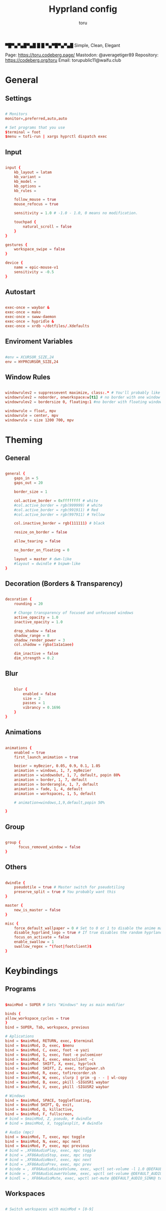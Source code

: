 #+title: Hyprland config
#+author: toru
#+property: header-args :tangle hyprland.conf
#+startup: content
#+auto_tangle: t

▀█▀▄▀▄█▀▄█ █
 █ ▀▄▀█▀▄▀▄█
 Simple, Clean, Elegant

Page: https://toru.codeberg.page/
Mastodon: @averagetiger89
Repository: https://codeberg.org/toru
Email: torupublic11@waifu.club

* General
** Settings
#+begin_src conf

# Monitors
monitor=,preferred,auto,auto

# Set programs that you use
$terminal = foot
$menu = tofi-run | xargs hyprctl dispatch exec

#+end_src

** Input
#+begin_src conf

input {
    kb_layout = latam
    kb_variant =
    kb_model =
    kb_options =
    kb_rules =

    follow_mouse = true
    mouse_refocus = true

    sensitivity = 1.0 # -1.0 - 1.0, 0 means no modification.

    touchpad {
        natural_scroll = false
    }
}

gestures {
    workspace_swipe = false
}

device {
    name = epic-mouse-v1
    sensitivity = -0.5
}

#+end_src

** Autostart
#+begin_src conf

exec-once = waybar &
exec-once = mako
exec-once = swww-daemon
exec-once = hypridle &
exec-once = xrdb ~/dotfiles/.Xdefaults

#+end_src

** Enviroment Variables
#+begin_src conf

#env = XCURSOR_SIZE,24
env = HYPRCURSOR_SIZE,24

#+end_src

** Window Rules
#+begin_src conf

windowrulev2 = suppressevent maximize, class:.* # You'll probably like this.
windowrulev2 = noborder, onworkspace:w[t1] # no border with one window
windowrulev2 = bordersize 0, floating:1 #no border with floating window

windowrule = float, mpv
windowrule = center, mpv
windowrule = size 1200 700, mpv

#+end_src

* Theming
** General
#+begin_src conf

general { 
    gaps_in = 5
    gaps_out = 20

    border_size = 1

    col.active_border = 0xffffffff # white
    #col.active_border = rgb(999999) # white
    #col.active_border = rgb(991911) # Red
    #col.active_border = rgb(997911) # Yellow

    col.inactive_border = rgb(111111) # black

    resize_on_border = false 

    allow_tearing = false

    no_border_on_floating = 0

    layout = master # dwm-like
    #layout = dwindle # bspwm-like
}

#+end_src

** Decoration (Borders & Transparency)
#+begin_src conf

decoration {
    rounding = 20

    # Change transparency of focused and unfocused windows
    active_opacity = 1.0
    inactive_opacity = 1.0

    drop_shadow = false
    shadow_range = 8
    shadow_render_power = 3
    col.shadow = rgba(1a1a1aee)

    dim_inactive = false
    dim_strength = 0.2

#+end_src

** Blur
#+begin_src conf

    blur {
        enabled = false
        size = 2
        passes = 1
        vibrancy = 0.1696
    }
}

#+end_src

** Animations
#+begin_src conf

animations {
    enabled = true
    first_launch_animation = true

    bezier = myBezier, 0.05, 0.9, 0.1, 1.05
    animation = windows, 1, 7, myBezier
    animation = windowsOut, 1, 7, default, popin 80%
    animation = border, 1, 7, default
    animation = borderangle, 1, 7, default
    animation = fade, 1, 4, default
    animation = workspaces, 1, 5, default

    # animation=windows,1,9,default,popin 50%

}

#+end_src

** Group
#+begin_src conf

group {
      focus_removed_window = false
}
#+end_src

** Others
#+begin_src conf

dwindle {
    pseudotile = true # Master switch for pseudotiling
    preserve_split = true # You probably want this
}

master {
    new_is_master = false
}

misc { 
    force_default_wallpaper = 0 # Set to 0 or 1 to disable the anime mascot wallpapers
    disable_hyprland_logo = true # If true disables the random hyprland logo / anime girl background. :(
    focus_on_activate = false
    enable_swallow = 1
    swallow_regex = ^(foot|footclient)$
}

#+end_src

* Keybindings
** Programs
#+begin_src conf
	
$mainMod = SUPER # Sets "Windows" key as main modifier

binds {
allow_workspace_cycles = true
}
bind = SUPER, Tab, workspace, previous

# Aplications
bind = $mainMod, RETURN, exec, $terminal
bind = $mainMod, D, exec, $menu
bind = $mainMod, C, exec, foot -e yazi
bind = $mainMod, S, exec, foot -e pulsemixer
bind = $mainMod, E, exec, emacsclient -c 
bind = $mainMod  SHIFT, X, exec, hyprlock
bind = $mainMod  SHIFT, Z, exec, tofipower.sh
bind = $mainMod, R, exec, tofirecorder.sh
bind = $mainMod, W, exec, slurp | grim -g - - | wl-copy
bind = $mainMod, B, exec, pkill -SIGUSR1 waybar
bind = $mainMod, V, exec, pkill -SIGUSR2 waybar

# Windows
bind = $mainMod, SPACE, togglefloating,
bind = $mainMod SHIFT, Q, exit,
bind = $mainMod, Q, killactive,
bind = $mainMod, F, fullscreen,
# bind = $mainMod, Z, pseudo, # dwindle
# bind = $mainMod, X, togglesplit, # dwindle

# Audio (mpc)
bind = $mainMod, T, exec, mpc toggle
bind = $mainMod, N, exec, mpc next
bind = $mainMod, P, exec, mpc previous
# bind = ,XF86AudioPlay, exec, mpc toggle
# bind = ,XF86AudioStop, exec, mpc stop
# bind = ,XF86AudioNext, exec, mpc next
# bind = ,XF86AudioPrev, exec, mpc prev
# binde = , XF86AudioRaiseVolume, exec, wpctl set-volume -l 1.0 @DEFAULT_AUDIO_SINK@ 5%+
# binde = , XF86AudioLowerVolume, exec, wpctl set-volume @DEFAULT_AUDIO_SINK@ 5%-
# bindl = , XF86AudioMute, exec, wpctl set-mute @DEFAULT_AUDIO_SINK@ toggle

#+end_src

** Workspaces
#+begin_src conf

# Switch workspaces with mainMod + [0-9]
bind = $mainMod, 1, workspace, 1
bind = $mainMod, 2, workspace, 2
bind = $mainMod, 3, workspace, 3
bind = $mainMod, 4, workspace, 4
bind = $mainMod, 5, workspace, 5
bind = $mainMod, 6, workspace, 6
bind = $mainMod, 7, workspace, 7
bind = $mainMod, 8, workspace, 8
bind = $mainMod, 9, workspace, 9
bind = $mainMod, 0, workspace, 10

# Move active window to a workspace with mainMod + SHIFT + [0-9]
bind = $mainMod SHIFT, 1, movetoworkspace, 1
bind = $mainMod SHIFT, 2, movetoworkspace, 2
bind = $mainMod SHIFT, 3, movetoworkspace, 3
bind = $mainMod SHIFT, 4, movetoworkspace, 4
bind = $mainMod SHIFT, 5, movetoworkspace, 5
bind = $mainMod SHIFT, 6, movetoworkspace, 6
bind = $mainMod SHIFT, 7, movetoworkspace, 7
bind = $mainMod SHIFT, 8, movetoworkspace, 8
bind = $mainMod SHIFT, 9, movetoworkspace, 9
bind = $mainMod SHIFT, 0, movetoworkspace, 10

#+end_src

** Clients
#+begin_src conf

bind = SUPER SHIFT, left, movewindow, l
bind = SUPER SHIFT, right, movewindow, r
bind = SUPER SHIFT, up, movewindow, u
bind = SUPER SHIFT, down, movewindow, d 

#+end_src

** Others
#+begin_src conf

# Move focus with mainMod + arrow keys
bind = $mainMod, left, movefocus, l
bind = $mainMod, right, movefocus, r
bind = $mainMod, up, movefocus, u
bind = $mainMod, down, movefocus, d

# Scratchpads
bind = $mainMod, A, togglespecialworkspace, magic
bind = $mainMod SHIFT, A, movetoworkspace, special:magic

# Scroll through existing workspaces with mainMod + scroll
bind = $mainMod, mouse_down, workspace, e+1
bind = $mainMod, mouse_up, workspace, e-1

# Move/resize windows with mainMod + LMB/RMB and dragging
bindm = $mainMod, mouse:272, movewindow
bindm = $mainMod, mouse:273, resizewindow

#+end_src

